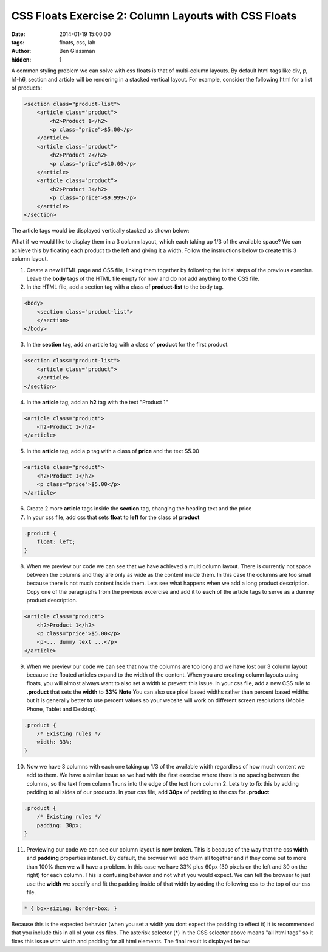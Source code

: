 CSS Floats Exercise 2: Column Layouts with CSS Floats
#####################################################

:date: 2014-01-19 15:00:00
:tags: floats, css, lab
:author: Ben Glassman
:hidden: 1

A common styling problem we can solve with css floats is that of multi-column layouts.
By default html tags like div, p, h1-h6, section and article will be rendering in a stacked vertical
layout. For example, consider the following html for a list of products:

.. code-block:: html

    <section class="product-list">
        <article class="product">
            <h2>Product 1</h2>
            <p class="price">$5.00</p>
        </article>
        <article class="product">
            <h2>Product 2</h2>
            <p class="price">$10.00</p>
        </article>
        <article class="product">
            <h2>Product 3</h2>
            <p class="price">$9.999</p>
        </article>
    </section>

The article tags would be displayed vertically stacked as shown below:

.. raw:: html

    <section class="product-list">
        <article class="product">
            <h2>Product 1</h2>
            <p class="price">$5.00</p>
        </article>
        <article class="product">
            <h2>Product 2</h2>
            <p class="price">$10.00</p>
        </article>
        <article class="product">
            <h2>Product 3</h2>
            <p class="price">$9.999</p>
        </article>
    </section>

What if we would like to display them in a 3 column layout, which each taking up 1/3 of the available space?
We can achieve this by floating each product to the left and giving it a width. Follow the instructions below
to create this 3 column layout.

1. Create a new HTML page and CSS file, linking them together by following the initial steps of the previous exercise.
   Leave the **body** tags of the HTML file empty for now and do not add anything to the CSS file.

2. In the HTML file, add a section tag with a class of **product-list** to the body tag.

.. code-block:: html

    <body>
        <section class="product-list"> 
        </section>
    </body>
    
3. In the **section** tag, add an article tag with a class of **product** for the first product.

.. code-block:: html

    <section class="product-list">
        <article class="product">
        </article>
    </section>

4. In the **article** tag, add an **h2** tag with the text "Product 1"

.. code-block:: html

        <article class="product">
            <h2>Product 1</h2>
        </article>

5. In the **article** tag, add a **p** tag with a class of **price** and the text $5.00

.. code-block:: css

        <article class="product">
            <h2>Product 1</h2>
            <p class="price">$5.00</p>
        </article>

6. Create 2 more **article** tags inside the **section** tag, changing the heading text and the price

7. In your css file, add css that sets **float** to **left** for the class of **product**

.. code-block:: css

    .product {
        float: left;
    }

8. When we preview our code we can see that we have achieved a multi column layout. There is currently
   not space between the columns and they are only as wide as the content inside them. In this case the
   columns are too small because there is not much content inside them. Lets see what happens when we add a 
   long product description. Copy one of the paragraphs from the previous excercise and add it to **each** of the
   article tags to serve as a dummy product description.

.. code-block:: html

    <article class="product">
        <h2>Product 1</h2>
        <p class="price">$5.00</p>
        <p>... dummy text ...</p>
    </article>

9. When we preview our code we can see that now the columns are too long and we have lost our 3 column layout
   because the floated articles expand to the width of the content. When you are creating column layouts
   using floats, you will almost always want to also set a width to prevent this issue. 
   In your css file, add a new CSS rule to **.product** that sets the **width** to **33%**
   **Note** You can also use pixel based widths rather than percent based widths but it is generally
   better to use percent values so your website will work on different screen resolutions (Mobile Phone,
   Tablet and Desktop).

.. code-block:: css

    .product {
        /* Existing rules */
        width: 33%;
    }

10. Now we have 3 columns with each one taking up 1/3 of the available width regardless of how much
    content we add to them. We have a similar issue as we had with the first exercise where there is
    no spacing between the columns, so the text from column 1 runs into the edge of the text from column 2.
    Lets try to fix this by adding padding to all sides of our products. In your css file, add **30px**
    of padding to the css for **.product**

.. code-block:: css

    .product {
        /* Existing rules */
        padding: 30px;
    }

11. Previewing our code we can see our column layout is now broken. This is because of the way that
    the css **width** and **padding** properties interact. By default, the browser will add them all
    together and if they come out to more than 100% then we will have a problem. In this case we have
    33% plus 60px (30 pixels on the left and 30 on the right) for each column. This is confusing behavior
    and not what you would expect. We can tell the browser to just use the **width** we specify and fit
    the padding inside of that width by adding the following css to the top of our css file.

.. code-block:: css

    * { box-sizing: border-box; }

..

Because this is the expected behavior (when you set a width you dont expect the padding to effect it)
it is recommended that you include this in all of your css files. The asterisk selector (*) in the CSS 
selector above means "all html tags" so it fixes this issue with width and padding for all html elements.
The final result is displayed below:

.. raw:: html

    <p data-height="415" data-theme-id="0" data-slug-hash="djnte" data-default-tab="result" class='codepen'>See the Pen <a href='http://codepen.io/benglass/pen/djnte'>djnte</a> by Ben Glassman (<a href='http://codepen.io/benglass'>@benglass</a>) on <a href='http://codepen.io'>CodePen</a>.</p>
